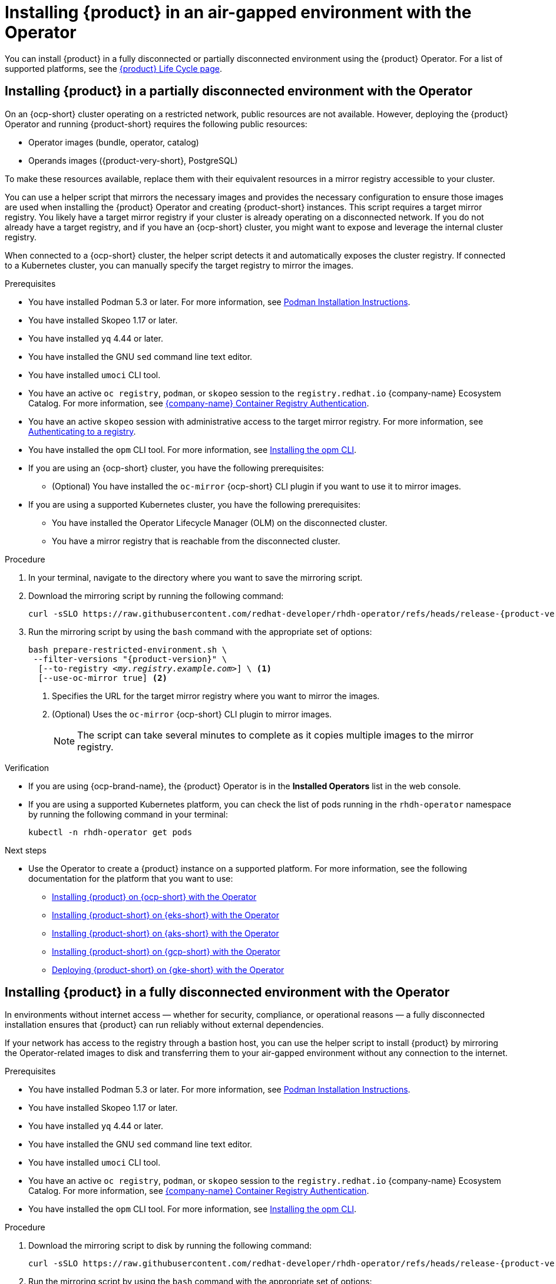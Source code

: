 // Module included in the following assemblies:
// no assembly

:_mod-docs-content-type: PROCEDURE
[id="proc-install-rhdh-airgapped-environment-ocp-operator_{context}"]
= Installing {product} in an air-gapped environment with the Operator

You can install {product} in a fully disconnected or partially disconnected environment using the {product} Operator. For a list of supported platforms, see the link:https://access.redhat.com/support/policy/updates/developerhub[{product} Life Cycle page].

== Installing {product} in a partially disconnected environment with the Operator

On an {ocp-short} cluster operating on a restricted network, public resources are not available. However, deploying the {product} Operator and running {product-short} requires the following public resources:

* Operator images (bundle, operator, catalog)
* Operands images ({product-very-short}, PostgreSQL)

To make these resources available, replace them with their equivalent resources in a mirror registry accessible to your cluster.

You can use a helper script that mirrors the necessary images and provides the necessary configuration to ensure those images are used when installing the {product} Operator and creating {product-short} instances. This script requires a target mirror registry. You likely have a target mirror registry if your cluster is already operating on a disconnected network. If you do not already have a target registry, and if you have an {ocp-short} cluster, you might want to expose and leverage the internal cluster registry.

When connected to a {ocp-short} cluster, the helper script detects it and automatically exposes the cluster registry. If connected to a Kubernetes cluster, you can manually specify the target registry to mirror the images.

.Prerequisites
* You have installed Podman 5.3 or later. For more information, see link:https://podman.io/docs/installation[Podman Installation Instructions].
* You have installed Skopeo 1.17 or later.
* You have installed `yq` 4.44 or later.
* You have installed the GNU `sed` command line text editor.
* You have installed `umoci` CLI tool.
* You have an active `oc registry`, `podman`, or `skopeo` session to the `registry.redhat.io` {company-name} Ecosystem Catalog. For more information, see link:https://access.redhat.com/RegistryAuthentication[{company-name} Container Registry Authentication].
* You have an active `skopeo` session with administrative access to the target mirror registry. For more information, see link:https://github.com/containers/skopeo#authenticating-to-a-registry[Authenticating to a registry].
* You have installed the `opm` CLI tool. For more information, see link:https://docs.redhat.com/en/documentation/openshift_container_platform/4.17/html/cli_tools/opm-cli#olm-about-opm_cli-opm-install[Installing the opm CLI].
* If you are using an {ocp-short} cluster, you have the following prerequisites:
** (Optional) You have installed the `oc-mirror` {ocp-short} CLI plugin if you want to use it to mirror images.
* If you are using a supported Kubernetes cluster, you have the following prerequisites:
** You have installed the Operator Lifecycle Manager (OLM) on the disconnected cluster.
** You have a mirror registry that is reachable from the disconnected cluster.

.Procedure
. In your terminal, navigate to the directory where you want to save the mirroring script.
. Download the mirroring script by running the following command:
+
[source,terminal,subs="attributes+"]
----
curl -sSLO https://raw.githubusercontent.com/redhat-developer/rhdh-operator/refs/heads/release-{product-version}/.rhdh/scripts/prepare-restricted-environment.sh
----
+
. Run the mirroring script by using the `bash` command with the appropriate set of options:
+
[source,terminal,subs="+quotes,+attributes"]
----
bash prepare-restricted-environment.sh \
 --filter-versions "{product-version}" \
  [--to-registry _<my.registry.example.com>_] \ <1>
  [--use-oc-mirror true] <2>
----
<1> Specifies the URL for the target mirror registry where you want to mirror the images.
<2> (Optional) Uses the `oc-mirror` {ocp-short} CLI plugin to mirror images.
+
[NOTE]
====
The script can take several minutes to complete as it copies multiple images to the mirror registry.
====

.Verification
* If you are using {ocp-brand-name}, the {product} Operator is in the *Installed Operators* list in the web console.
* If you are using a supported Kubernetes platform, you can check the list of pods running in the `rhdh-operator` namespace by running the following command in your terminal:
+
[source,terminal,subs="+quotes,+attributes"]
----
kubectl -n rhdh-operator get pods
----

.Next steps
* Use the Operator to create a {product} instance on a supported platform. For more information, see the following documentation for the platform that you want to use:
** link:https://docs.redhat.com/en/documentation/red_hat_developer_hub/1.4/html/installing_red_hat_developer_hub_on_openshift_container_platform/assembly-install-rhdh-ocp-operator[Installing {product} on {ocp-short} with the Operator]
** link:https://docs.redhat.com/en/documentation/red_hat_developer_hub/1.4/html/installing_red_hat_developer_hub_on_amazon_elastic_kubernetes_service/proc-rhdh-deploy-eks-operator_title-install-rhdh-eks[Installing {product-short} on {eks-short} with the Operator]
** link:https://docs.redhat.com/en/documentation/red_hat_developer_hub/1.4/html/installing_red_hat_developer_hub_on_microsoft_azure_kubernetes_service/proc-rhdh-deploy-aks-operator_title-install-rhdh-aks[Installing {product-short} on {aks-short} with the Operator]
** link:https://docs.redhat.com/en/documentation/red_hat_developer_hub/1.4/html/installing_red_hat_developer_hub_on_openshift_dedicated_on_google_cloud_platform/proc-install-rhdh-osd-gcp-operator_title-install-rhdh-osd-gcp[Installing {product-short} on {gcp-short} with the Operator]
** link:https://docs.redhat.com/en/documentation/red_hat_developer_hub/1.4/html/installing_red_hat_developer_hub_on_google_kubernetes_engine/proc-rhdh-deploy-gke-operator.adoc_title-install-rhdh-gke#proc-deploy-rhdh-instance-gke.adoc_title-install-rhdh-gke[Deploying {product-short} on {gke-short} with the Operator]

== Installing {product} in a fully disconnected environment with the Operator

In environments without internet access — whether for security, compliance, or operational reasons — a fully disconnected installation ensures that {product} can run reliably without external dependencies.

If your network has access to the registry through a bastion host, you can use the helper script to install {product} by mirroring the Operator-related images to disk and transferring them to your air-gapped environment without any connection to the internet.

.Prerequisites

* You have installed Podman 5.3 or later. For more information, see link:https://podman.io/docs/installation[Podman Installation Instructions].
* You have installed Skopeo 1.17 or later.
* You have installed `yq` 4.44 or later.
* You have installed the GNU `sed` command line text editor.
* You have installed `umoci` CLI tool.
* You have an active `oc registry`, `podman`, or `skopeo` session to the `registry.redhat.io` {company-name} Ecosystem Catalog. For more information, see link:https://access.redhat.com/RegistryAuthentication[{company-name} Container Registry Authentication].
* You have installed the `opm` CLI tool. For more information, see link:https://docs.redhat.com/en/documentation/openshift_container_platform/4.17/html/cli_tools/opm-cli#olm-about-opm_cli-opm-install[Installing the opm CLI].

.Procedure
. Download the mirroring script to disk by running the following command:
+
[source,terminal,subs="attributes+"]
----
curl -sSLO https://raw.githubusercontent.com/redhat-developer/rhdh-operator/refs/heads/release-{product-version}/.rhdh/scripts/prepare-restricted-environment.sh
----
+
. Run the mirroring script by using the `bash` command with the appropriate set of options:
+
[source,terminal,subs="attributes+"]
----
bash prepare-restricted-environment.sh
 --filter-versions "{product-version}"
 --to-dir _<my_pulled_image_location>_ <1>
 [--use-oc-mirror true] <2>
----
<1> Specifies the absolute path to a directory where you want to pull all of the necessary images with the `--to-dir` option, for example, `/home/user/rhdh-operator-mirror-dir`.
<2> (Optional) Uses the `oc-mirror` {ocp-short} CLI plugin to mirror images.
+
[NOTE]
====
The script can take several minutes to complete as it copies multiple images to the mirror registry.
====
+
. Transfer the directory specified by the `--to-dir` option to your disconnected environment.
. From a machine in your disconnected environment that has access to both the cluster and the target mirror registry, run the mirroring script by using the `bash` command with the appropriate set of options:
+
[source,terminal,subs="+quotes,+attributes"]
----
bash _<my_pulled_image_location>_/install.sh <1>
    --from-dir _<my_pulled_image_location>_ <2>
    [--to-registry _<my.registry.example.com>_] <3>
    [--use-oc-mirror true] <4>
----
<1> The downloaded image and the absolute path to the directory where it is stored on your system.
<2> Specifies the directory where you want to pull all of the necessary images with the `--to-dir` option.
<3> Specifies the URL for the target mirror registry where you want to mirror the images.
<4> (Optional) Uses the `oc-mirror` {ocp-short} CLI plugin to mirror images.
+
[IMPORTANT]
====
If you used `oc-mirror` to mirror the images to disk, you must also use `oc-mirror` to mirror the images from disk due to the folder layout that `oc-mirror` uses.
====
+
[NOTE]
====
The script can take several minutes to complete as it automatically installs the {product} Operator.
====

.Verification
* If you are using {ocp-brand-name}, the {product} Operator is in the *Installed Operators* list in the web console.
* If you are using a supported Kubernetes platform, you can check the list of pods running in the `rhdh-operator` namespace by running the following command in your terminal:
+
[source,terminal,subs="+quotes,+attributes"]
----
kubectl -n rhdh-operator get pods
----

.Next steps
* Use the Operator to create a {product} instance on a supported platform. For more information, see the following documentation for the platform that you want to use:
** link:https://docs.redhat.com/en/documentation/red_hat_developer_hub/1.4/html/installing_red_hat_developer_hub_on_openshift_container_platform/assembly-install-rhdh-ocp-operator[Installing {product} on {ocp-short} with the Operator]
** link:https://docs.redhat.com/en/documentation/red_hat_developer_hub/1.4/html/installing_red_hat_developer_hub_on_amazon_elastic_kubernetes_service/proc-rhdh-deploy-eks-operator_title-install-rhdh-eks[Installing {product-short} on {eks-short} with the Operator]
** link:https://docs.redhat.com/en/documentation/red_hat_developer_hub/1.4/html/installing_red_hat_developer_hub_on_microsoft_azure_kubernetes_service/proc-rhdh-deploy-aks-operator_title-install-rhdh-aks[Installing {product-short} on {aks-short} with the Operator]
** link:https://docs.redhat.com/en/documentation/red_hat_developer_hub/1.4/html/installing_red_hat_developer_hub_on_openshift_dedicated_on_google_cloud_platform/proc-install-rhdh-osd-gcp-operator_title-install-rhdh-osd-gcp[Installing {product-short} on {gcp-short} with the Operator]
** link:https://docs.redhat.com/en/documentation/red_hat_developer_hub/1.4/html/installing_red_hat_developer_hub_on_google_kubernetes_engine/proc-rhdh-deploy-gke-operator.adoc_title-install-rhdh-gke#proc-deploy-rhdh-instance-gke.adoc_title-install-rhdh-gke[Deploying {product-short} on {gke-short} with the Operator]
